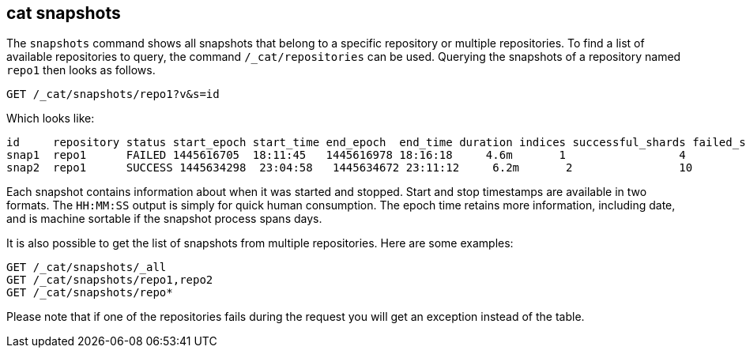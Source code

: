 [[cat-snapshots]]
== cat snapshots

The `snapshots` command shows all snapshots that belong to a specific repository
or multiple repositories.
To find a list of available repositories to query, the command `/_cat/repositories` can be used.
Querying the snapshots of a repository named `repo1` then looks as follows.

[source,js]
--------------------------------------------------
GET /_cat/snapshots/repo1?v&s=id
--------------------------------------------------
// CONSOLE
// TEST[s/^/PUT \/_snapshot\/repo1\/snap1?wait_for_completion=true\n/]
// TEST[s/^/PUT \/_snapshot\/repo1\/snap2?wait_for_completion=true\n/]
// TEST[s/^/PUT \/_snapshot\/repo1\n{"type": "fs", "settings": {"location": "repo\/1"}}\n/]

Which looks like:

[source,txt]
--------------------------------------------------
id     repository status start_epoch start_time end_epoch  end_time duration indices successful_shards failed_shards total_shards
snap1  repo1      FAILED 1445616705  18:11:45   1445616978 18:16:18     4.6m       1                 4             1            5
snap2  repo1      SUCCESS 1445634298  23:04:58   1445634672 23:11:12     6.2m       2                10             0           10
--------------------------------------------------
// TESTRESPONSE[s/FAILED/SUCCESS/ s/14456\d+/\\d+/ s/\d+(\.\d+)?(m|s|ms)/\\d+(\\.\\d+)?(m|s|ms)/]
// TESTRESPONSE[s/\d+:\d+:\d+/\\d+:\\d+:\\d+/]
// TESTRESPONSE[s/1                 4             1            5/\\d+ \\d+ \\d+ \\d+/]
// TESTRESPONSE[s/2                10             0           10/\\d+ \\d+ \\d+ \\d+/]
// TESTRESPONSE[non_json]

Each snapshot contains information about when it was started and stopped.
Start and stop timestamps are available in two formats.
The `HH:MM:SS` output is simply for quick human consumption.
The epoch time retains more information, including date, and is machine sortable if the snapshot process spans days.

It is also possible to get the list of snapshots from multiple repositories.
Here are some examples:

[source,js]
--------------------------------------------------
GET /_cat/snapshots/_all
GET /_cat/snapshots/repo1,repo2
GET /_cat/snapshots/repo*
--------------------------------------------------
// CONSOLE
// TEST[skip:no repo2]

Please note that if one of the repositories fails during the request you will get an exception instead of the table.